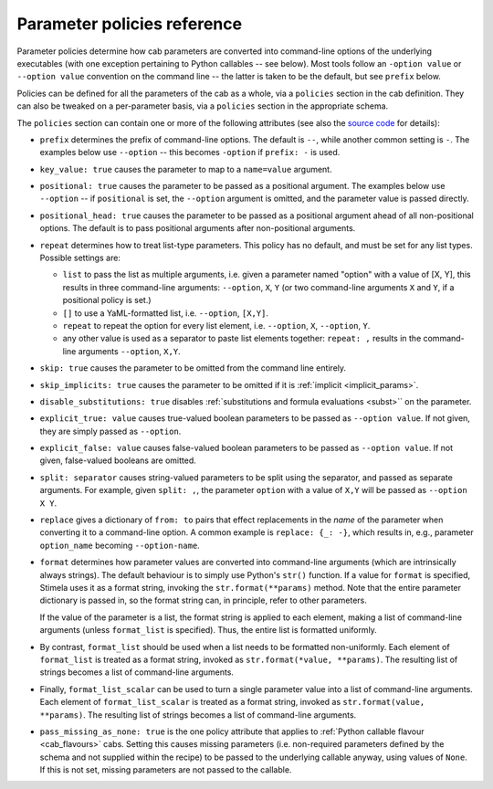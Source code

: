 .. highlight: yml
.. _policies_reference:

Parameter policies reference
============================

Parameter policies determine how cab parameters are converted into command-line options of the underlying executables (with one exception pertaining to Python callables -- see below). Most tools follow an ``-option value`` or ``--option value`` convention on the command line -- the latter is taken to be the default, but see ``prefix`` below.

Policies can be defined for all the parameters of the cab as a whole, via a ``policies`` section in the cab definition. They can also be tweaked on a per-parameter basis, via a ``policies`` section in the appropriate schema.

The ``policies`` section can contain one or more of the following attributes (see also the `source code <https://github.com/caracal-pipeline/stimela/blob/3a74f8acbb93e2594a47f08ea83a5592aec96e43/scabha/cargo.py#L33>`_ for details):

* ``prefix`` determines the prefix of command-line options. The default is ``--``, while another common setting is ``-``. The examples below use ``--option`` -- this becomes ``-option`` if ``prefix: -`` is used.

* ``key_value: true`` causes the parameter to map to a ``name=value`` argument.

* ``positional: true`` causes the parameter to be passed as a positional argument. The examples below use ``--option`` -- if ``positional`` is set, the ``--option`` argument is omitted, and the parameter value is passed directly.

* ``positional_head: true`` causes the parameter to be passed as a positional argument ahead of all non-positional options. The default is to pass positional arguments after non-positional arguments.

* ``repeat`` determines how to treat list-type parameters. This policy has no default, and must be set for any list types. Possible settings are:

  * ``list`` to pass the list as multiple arguments, i.e. given a parameter named "option" with a value of [X, Y], this results in three command-line arguments: ``--option``, ``X``, ``Y`` (or two command-line arguments ``X`` and ``Y``, if a positional policy is set.)

  * ``[]`` to use a YaML-formatted list, i.e. ``--option``, ``[X,Y]``.

  * ``repeat`` to repeat the option for every list element, i.e. ``--option``, ``X``, ``--option``, ``Y``.

  * any other value is used as a separator to paste list elements together: ``repeat: ,`` results in the command-line arguments ``--option``, ``X,Y``.

* ``skip: true`` causes the parameter to be omitted from the command line entirely.

* ``skip_implicits: true`` causes the parameter to be omitted if it is :ref:`implicit <implicit_params>`.

* ``disable_substitutions: true`` disables :ref:`substitutions and formula evaluations <subst>`` on the parameter.

* ``explicit_true: value`` causes true-valued boolean parameters to be passed as ``--option value``. If not given, they are simply passed as ``--option``.

* ``explicit_false: value`` causes false-valued boolean parameters to be passed as ``--option value``. If not given, false-valued booleans are omitted.

* ``split: separator`` causes string-valued parameters to be split using the separator, and passed as separate arguments. For example, given ``split: ,``, the parameter ``option`` with a value of ``X,Y`` will be passed as ``--option X Y``.

* ``replace`` gives a dictionary of ``from: to`` pairs that effect replacements in the *name* of the parameter when converting it to a command-line option. A common example is ``replace: {_: -}``, which results in, e.g., parameter ``option_name`` becoming ``--option-name``.

* ``format`` determines how parameter values are converted into command-line arguments (which are intrinsically always strings). The default behaviour is to simply use Python's ``str()`` function. If a value for ``format`` is specified, Stimela uses it as a format string, invoking the ``str.format(**params)`` method. Note that the entire parameter dictionary is passed in, so the format string can, in principle, refer to other parameters.

  If the value of the parameter is a list, the format string is applied to each element, making a list of command-line arguments (unless ``format_list`` is specified). Thus, the entire list is formatted uniformly.

* By contrast, ``format_list`` should be used when a list needs to be formatted non-uniformly. Each element of ``format_list`` is treated as a format string, invoked as ``str.format(*value, **params)``. The resulting list of strings becomes a list of command-line arguments.

* Finally, ``format_list_scalar`` can be used to turn a single parameter value into a list of command-line arguments. Each element of ``format_list_scalar`` is treated as a format string, invoked as ``str.format(value, **params)``. The resulting list of strings becomes a list of command-line arguments.

* ``pass_missing_as_none: true`` is the one policy attribute that applies to :ref:`Python callable flavour <cab_flavours>` cabs. Setting this causes missing parameters (i.e. non-required parameters defined by the schema and not supplied within the recipe) to be passed to the underlying callable anyway, using values of ``None``. If this is not set, missing parameters are not passed to the callable. 
